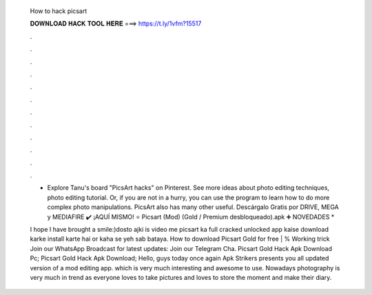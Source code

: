   How to hack picsart
  
  
  
  𝐃𝐎𝐖𝐍𝐋𝐎𝐀𝐃 𝐇𝐀𝐂𝐊 𝐓𝐎𝐎𝐋 𝐇𝐄𝐑𝐄 ===> https://t.ly/1vfm?15517
  
  
  
  .
  
  
  
  .
  
  
  
  .
  
  
  
  .
  
  
  
  .
  
  
  
  .
  
  
  
  .
  
  
  
  .
  
  
  
  .
  
  
  
  .
  
  
  
  .
  
  
  
  .
  
  - Explore Tanu's board "PicsArt hacks" on Pinterest. See more ideas about photo editing techniques, photo editing tutorial. Or, if you are not in a hurry, you can use the program to learn how to do more complex photo manipulations. PicsArt also has many other useful. Descárgalo Gratis por DRIVE, MEGA y MEDIAFIRE ✔️ ¡AQUÍ MISMO! ⭐ Picsart (Mod) (Gold / Premium desbloqueado).apk ➕ NOVEDADES * 
  
  I hope I have brought a smile:)dosto ajki is video me picsart ka full cracked unlocked app kaise download karke install karte hai or kaha se yeh sab bataya. How to download Picsart Gold for free | % Working trick Join our WhatsApp Broadcast for latest updates:  Join our Telegram Cha. Picsart Gold Hack Apk Download Pc; Picsart Gold Hack Apk Download; Hello, guys today once again Apk Strikers presents you all updated version of a mod editing app. which is very much interesting and awesome to use. Nowadays photography is very much in trend as everyone loves to take pictures and loves to store the moment and make their diary.
